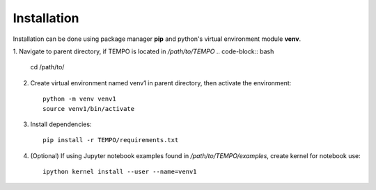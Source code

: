 ============
Installation
============

Installation can be done using package manager **pip** and python's virtual environment module **venv**.

1. Navigate to parent directory, if TEMPO is located in `/path/to/TEMPO`
.. code-block:: bash

    cd /path/to/

2. Create virtual environment named venv1 in parent directory, then activate the environment::

    python -m venv venv1
    source venv1/bin/activate

3. Install dependencies::
    
    pip install -r TEMPO/requirements.txt
    
4. (Optional) If using Jupyter notebook examples found in `/path/to/TEMPO/examples`, create kernel for notebook use: ::

    ipython kernel install --user --name=venv1
